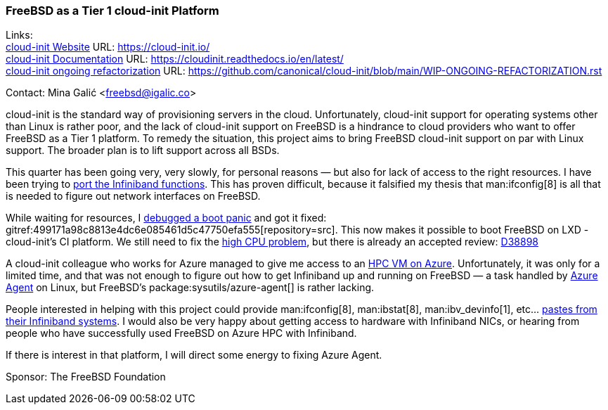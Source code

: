=== FreeBSD as a Tier 1 cloud-init Platform

Links: +
link:https://cloud-init.io/[cloud-init Website] URL: link:https://cloud-init.io/[] +
link:https://cloudinit.readthedocs.io/en/latest/[cloud-init Documentation] URL: link:https://cloudinit.readthedocs.io/en/latest/[] +
link:https://github.com/canonical/cloud-init/blob/main/WIP-ONGOING-REFACTORIZATION.rst[cloud-init ongoing refactorization] URL: link:https://github.com/canonical/cloud-init/blob/main/WIP-ONGOING-REFACTORIZATION.rst[]

Contact: Mina Galić <freebsd@igalic.co>

cloud-init is the standard way of provisioning servers in the cloud.
Unfortunately, cloud-init support for operating systems other than Linux is rather poor, and the lack of cloud-init support on FreeBSD is a hindrance to cloud providers who want to offer FreeBSD as a Tier 1 platform.
To remedy the situation, this project aims to bring FreeBSD cloud-init support on par with Linux support.
The broader plan is to lift support across all BSDs.

This quarter has been going very, very slowly, for personal reasons — but also for lack of access to the right resources.
I have been trying to link:https://github.com/canonical/cloud-init/pull/2003[port the Infiniband functions].
This has proven difficult, because it falsified my thesis that man:ifconfig[8] is all that is needed to figure out network interfaces on FreeBSD.

While waiting for resources, I link:https://bugs.freebsd.org/bugzilla/show_bug.cgi?id=269767[debugged a boot panic] and got it fixed: gitref:499171a98c8813e4dc6e085461d5c47750efa555[repository=src].
This now makes it possible to boot FreeBSD on LXD - cloud-init's CI platform.
We still need to fix the link:https://bugs.freebsd.org/bugzilla/show_bug.cgi?id=269823[high CPU problem], but there is already an accepted review: link:https://reviews.freebsd.org/D38898[D38898]

A cloud-init colleague who works for Azure managed to give me access to an link:https://learn.microsoft.com/en-us/azure/architecture/topics/high-performance-computing[HPC VM on Azure].
Unfortunately, it was only for a limited time, and that was not enough to figure out how to get Infiniband up and running on FreeBSD — a task handled by link:https://github.com/Azure/WALinuxAgent/[Azure Agent] on Linux, but FreeBSD's package:sysutils/azure-agent[] is rather lacking.

People interested in helping with this project could provide man:ifconfig[8], man:ibstat[8], man:ibv_devinfo[1], etc… link:https://lists.freebsd.org/archives/freebsd-infiniband/2023-February/000005.html[pastes from their Infiniband systems].
I would also be very happy about getting access to hardware with Infiniband NICs, or hearing from people who have successfully used FreeBSD on Azure HPC with Infiniband.

If there is interest in that platform, I will direct some energy to fixing Azure Agent.

Sponsor: The FreeBSD Foundation
